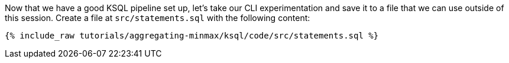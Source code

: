 Now that we have a good KSQL pipeline set up, let's take our CLI experimentation and save it to a file that we can use outside of this session. Create a file at `src/statements.sql` with the following content:

+++++
<pre class="snippet"><code class="sql">{% include_raw tutorials/aggregating-minmax/ksql/code/src/statements.sql %}</code></pre>
+++++